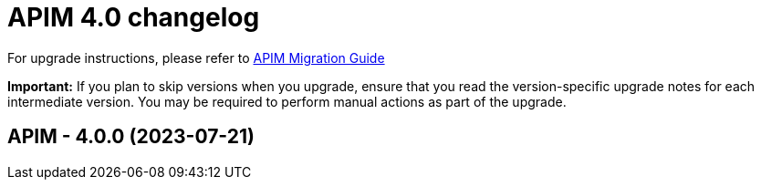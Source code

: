 :page-sidebar: apim_3_x_sidebar
:page-permalink: apim/3.x/changelog-4.0.html
:page-folder: apim
:page-toc: false
:page-layout: apim3x

= APIM 4.0 changelog

For upgrade instructions, please refer to https://docs.gravitee.io/apim/3.x/apim_installguide_migration.html[APIM Migration Guide]

*Important:* If you plan to skip versions when you upgrade, ensure that you read the version-specific upgrade notes for each intermediate version. You may be required to perform manual actions as part of the upgrade.

// NOTE: Global 4.0 release info here

// <DO NOT REMOVE THIS COMMENT - ANCHOR FOR FUTURE RELEASES>
 
== APIM - 4.0.0 (2023-07-21)


